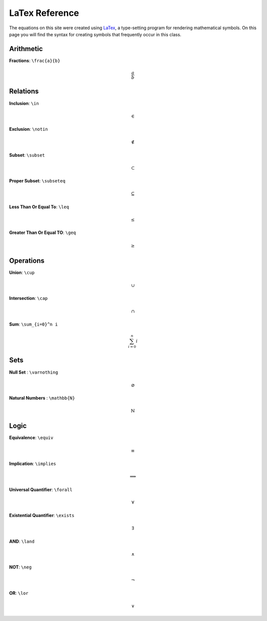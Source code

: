 LaTex Reference
===============

The equations on this site were created using `LaTex <https://www.latex-project.org/>`_, a type-setting program for rendering mathematical symbols. On this page you will find the syntax for creating symbols that frequently occur in this class. 


Arithmetic
----------
**Fractions**: ``\frac{a}{b}``

.. math:: 
        \frac{a}{b}


Relations
---------
**Inclusion**: ``\in``
        
.. math:: 
        \in

**Exclusion**: ``\notin``
        
.. math:: 
        \notin

**Subset**: ``\subset``
        
.. math:: 
        \subset

**Proper Subset**: ``\subseteq``

.. math:: 
        \subseteq

**Less Than Or Equal To**: ``\leq``

.. math:: 
        \leq

**Greater Than Or Equal TO**: ``\geq``
        
.. math:: 
        \geq

Operations
----------
**Union**: ``\cup``

.. math:: 
        \cup 

**Intersection**: ``\cap``

.. math:: 
        \cap

**Sum**: ``\sum_{i=0}^n i``

.. math:: 
        \sum_{i=0}^n i

Sets
----
**Null Set** : ``\varnothing``

.. math::
        \varnothing

**Natural Numbers** : ``\mathbb{N}``

.. math:: 
        \mathbb{N}

Logic 
-----

**Equivalence**: ``\equiv``

.. math:: 
        \equiv

**Implication**: ``\implies``

.. math:: 
        \implies

**Universal Quantifier**: ``\forall``

.. math:: 
        \forall

**Existential Quantifier**: ``\exists``

.. math:: 
        \exists
         
**AND**: ``\land``

.. math:: 
        \land

**NOT**: ``\neg``

.. math:: 
        \neg 
        
**OR**: ``\lor``

.. math:: 
        \lor